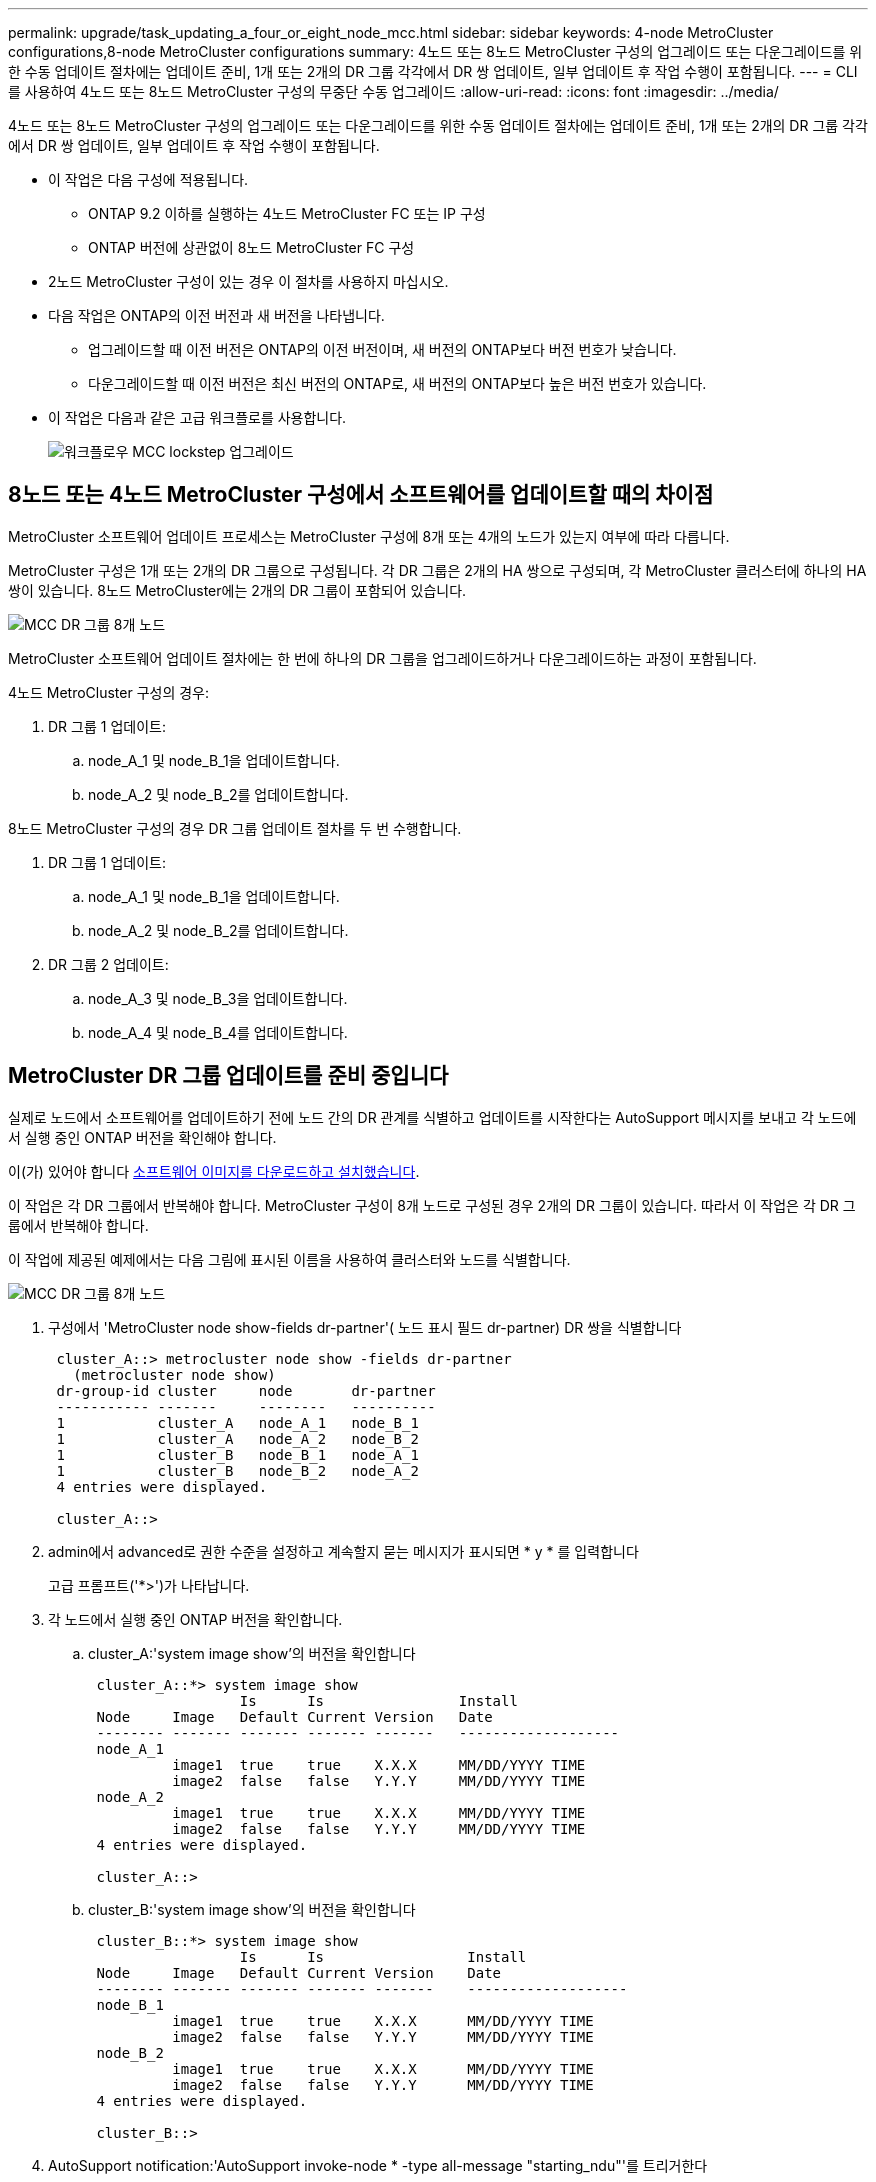 ---
permalink: upgrade/task_updating_a_four_or_eight_node_mcc.html 
sidebar: sidebar 
keywords: 4-node MetroCluster configurations,8-node MetroCluster configurations 
summary: 4노드 또는 8노드 MetroCluster 구성의 업그레이드 또는 다운그레이드를 위한 수동 업데이트 절차에는 업데이트 준비, 1개 또는 2개의 DR 그룹 각각에서 DR 쌍 업데이트, 일부 업데이트 후 작업 수행이 포함됩니다. 
---
= CLI를 사용하여 4노드 또는 8노드 MetroCluster 구성의 무중단 수동 업그레이드
:allow-uri-read: 
:icons: font
:imagesdir: ../media/


[role="lead"]
4노드 또는 8노드 MetroCluster 구성의 업그레이드 또는 다운그레이드를 위한 수동 업데이트 절차에는 업데이트 준비, 1개 또는 2개의 DR 그룹 각각에서 DR 쌍 업데이트, 일부 업데이트 후 작업 수행이 포함됩니다.

* 이 작업은 다음 구성에 적용됩니다.
+
** ONTAP 9.2 이하를 실행하는 4노드 MetroCluster FC 또는 IP 구성
** ONTAP 버전에 상관없이 8노드 MetroCluster FC 구성


* 2노드 MetroCluster 구성이 있는 경우 이 절차를 사용하지 마십시오.
* 다음 작업은 ONTAP의 이전 버전과 새 버전을 나타냅니다.
+
** 업그레이드할 때 이전 버전은 ONTAP의 이전 버전이며, 새 버전의 ONTAP보다 버전 번호가 낮습니다.
** 다운그레이드할 때 이전 버전은 최신 버전의 ONTAP로, 새 버전의 ONTAP보다 높은 버전 번호가 있습니다.


* 이 작업은 다음과 같은 고급 워크플로를 사용합니다.
+
image::../media/workflow_mcc_lockstep_upgrade.gif[워크플로우 MCC lockstep 업그레이드]





== 8노드 또는 4노드 MetroCluster 구성에서 소프트웨어를 업데이트할 때의 차이점

MetroCluster 소프트웨어 업데이트 프로세스는 MetroCluster 구성에 8개 또는 4개의 노드가 있는지 여부에 따라 다릅니다.

MetroCluster 구성은 1개 또는 2개의 DR 그룹으로 구성됩니다. 각 DR 그룹은 2개의 HA 쌍으로 구성되며, 각 MetroCluster 클러스터에 하나의 HA 쌍이 있습니다. 8노드 MetroCluster에는 2개의 DR 그룹이 포함되어 있습니다.

image::../media/mcc_dr_groups_8_node.gif[MCC DR 그룹 8개 노드]

MetroCluster 소프트웨어 업데이트 절차에는 한 번에 하나의 DR 그룹을 업그레이드하거나 다운그레이드하는 과정이 포함됩니다.

4노드 MetroCluster 구성의 경우:

. DR 그룹 1 업데이트:
+
.. node_A_1 및 node_B_1을 업데이트합니다.
.. node_A_2 및 node_B_2를 업데이트합니다.




8노드 MetroCluster 구성의 경우 DR 그룹 업데이트 절차를 두 번 수행합니다.

. DR 그룹 1 업데이트:
+
.. node_A_1 및 node_B_1을 업데이트합니다.
.. node_A_2 및 node_B_2를 업데이트합니다.


. DR 그룹 2 업데이트:
+
.. node_A_3 및 node_B_3을 업데이트합니다.
.. node_A_4 및 node_B_4를 업데이트합니다.






== MetroCluster DR 그룹 업데이트를 준비 중입니다

실제로 노드에서 소프트웨어를 업데이트하기 전에 노드 간의 DR 관계를 식별하고 업데이트를 시작한다는 AutoSupport 메시지를 보내고 각 노드에서 실행 중인 ONTAP 버전을 확인해야 합니다.

이(가) 있어야 합니다 xref:task_download_and_install_ontap_software_image.html[소프트웨어 이미지를 다운로드하고 설치했습니다].

이 작업은 각 DR 그룹에서 반복해야 합니다. MetroCluster 구성이 8개 노드로 구성된 경우 2개의 DR 그룹이 있습니다. 따라서 이 작업은 각 DR 그룹에서 반복해야 합니다.

이 작업에 제공된 예제에서는 다음 그림에 표시된 이름을 사용하여 클러스터와 노드를 식별합니다.

image::../media/mcc_dr_groups_8_node.gif[MCC DR 그룹 8개 노드]

. 구성에서 'MetroCluster node show-fields dr-partner'( 노드 표시 필드 dr-partner) DR 쌍을 식별합니다
+
[listing]
----
 cluster_A::> metrocluster node show -fields dr-partner
   (metrocluster node show)
 dr-group-id cluster     node       dr-partner
 ----------- -------     --------   ----------
 1           cluster_A   node_A_1   node_B_1
 1           cluster_A   node_A_2   node_B_2
 1           cluster_B   node_B_1   node_A_1
 1           cluster_B   node_B_2   node_A_2
 4 entries were displayed.

 cluster_A::>
----
. admin에서 advanced로 권한 수준을 설정하고 계속할지 묻는 메시지가 표시되면 * y * 를 입력합니다
+
고급 프롬프트('*>')가 나타납니다.

. 각 노드에서 실행 중인 ONTAP 버전을 확인합니다.
+
.. cluster_A:'system image show'의 버전을 확인합니다
+
[listing]
----
 cluster_A::*> system image show
                  Is      Is                Install
 Node     Image   Default Current Version   Date
 -------- ------- ------- ------- -------   -------------------
 node_A_1
          image1  true    true    X.X.X     MM/DD/YYYY TIME
          image2  false   false   Y.Y.Y     MM/DD/YYYY TIME
 node_A_2
          image1  true    true    X.X.X     MM/DD/YYYY TIME
          image2  false   false   Y.Y.Y     MM/DD/YYYY TIME
 4 entries were displayed.

 cluster_A::>
----
.. cluster_B:'system image show'의 버전을 확인합니다
+
[listing]
----
 cluster_B::*> system image show
                  Is      Is                 Install
 Node     Image   Default Current Version    Date
 -------- ------- ------- ------- -------    -------------------
 node_B_1
          image1  true    true    X.X.X      MM/DD/YYYY TIME
          image2  false   false   Y.Y.Y      MM/DD/YYYY TIME
 node_B_2
          image1  true    true    X.X.X      MM/DD/YYYY TIME
          image2  false   false   Y.Y.Y      MM/DD/YYYY TIME
 4 entries were displayed.

 cluster_B::>
----


. AutoSupport notification:'AutoSupport invoke-node * -type all-message "starting_ndu"'를 트리거한다
+
이 AutoSupport 알림에는 업데이트 전에 시스템 상태에 대한 레코드가 포함됩니다. 업데이트 프로세스에 문제가 있는 경우 유용한 문제 해결 정보를 저장합니다.

+
클러스터가 AutoSupport 메시지를 전송하도록 구성되지 않은 경우 알림 복사본이 로컬에 저장됩니다.

. 첫 번째 세트의 각 노드에 대해 대상 ONTAP 소프트웨어 이미지를 기본 이미지로 설정합니다. 'system image modify {-node nodename -iscurrent false} -isdefault true'입니다
+
이 명령은 확장 쿼리를 사용하여 대체 이미지로 설치된 대상 소프트웨어 이미지를 노드의 기본 이미지로 변경합니다.

. 대상 ONTAP 소프트웨어 이미지가 기본 이미지로 설정되었는지 확인합니다.
+
.. cluster_a:'system image show'의 이미지를 확인합니다
+
다음 예제에서 image2는 새 ONTAP 버전이며 첫 번째 집합의 각 노드에서 기본 이미지로 설정됩니다.

+
[listing]
----
 cluster_A::*> system image show
                  Is      Is              Install
 Node     Image   Default Current Version Date
 -------- ------- ------- ------- ------- -------------------
 node_A_1
          image1  false   true    X.X.X   MM/DD/YYYY TIME
          image2  true    false   Y.Y.Y   MM/DD/YYYY TIME
 node_A_2
          image1  false   true    X.X.X   MM/DD/YYYY TIME
          image2  true   false   Y.Y.Y   MM/DD/YYYY TIME

 2 entries were displayed.
----
.. cluster_B:'system image show'의 이미지를 확인합니다
+
다음 예에서는 타겟 버전이 첫 번째 세트의 각 노드에서 기본 이미지로 설정되었음을 보여 줍니다.

+
[listing]
----
 cluster_B::*> system image show
                  Is      Is              Install
 Node     Image   Default Current Version Date
 -------- ------- ------- ------- ------- -------------------
 node_A_1
          image1  false   true    X.X.X   MM/DD/YYYY TIME
          image2  true    false   Y.Y.Y   MM/YY/YYYY TIME
 node_A_2
          image1  false   true    X.X.X   MM/DD/YYYY TIME
          image2  true    false   Y.Y.Y   MM/DD/YYYY TIME

 2 entries were displayed.
----


. 업그레이드할 노드가 현재 'system node run-node target-node-command 가동 시간'이라는 각 노드에 대해 두 번 클라이언트에 서비스를 제공하고 있는지 확인합니다
+
Uptime 명령은 노드가 마지막으로 부팅된 이후 NFS, CIFS, FC 및 iSCSI 클라이언트에 대해 노드에서 수행한 총 작업 수를 표시합니다. 각 프로토콜에 대해 명령을 두 번 실행하여 작업 수가 증가하는지 여부를 확인해야 합니다. 노드가 증가하면 현재 해당 프로토콜에 대한 클라이언트를 제공하고 있는 것입니다. 증가되지 않는 경우 노드는 현재 해당 프로토콜에 대한 클라이언트를 제공하지 않습니다.

+
* 참고 *: 노드를 업그레이드한 후 클라이언트 트래픽이 재개되었는지 확인할 수 있도록 클라이언트 작업이 증가하는 각 프로토콜을 기록해 두어야 합니다.

+
이 예에서는 NFS, CIFS, FC 및 iSCSI 작업이 있는 노드를 보여 줍니다. 하지만 노드는 현재 NFS 및 iSCSI 클라이언트만 제공하고 있습니다.

+
[listing]
----
 cluster_x::> system node run -node node0 -command uptime
   2:58pm up  7 days, 19:16 800000260 NFS ops, 1017333 CIFS ops, 0 HTTP ops, 40395 FCP ops, 32810 iSCSI ops

 cluster_x::> system node run -node node0 -command uptime
   2:58pm up  7 days, 19:17 800001573 NFS ops, 1017333 CIFS ops, 0 HTTP ops, 40395 FCP ops, 32815 iSCSI ops
----




== MetroCluster DR 그룹의 첫 번째 DR 쌍을 업데이트합니다

새로운 버전의 ONTAP를 노드의 현재 버전으로 만들려면 노드에 대해 테이크오버 및 반환을 올바른 순서로 수행해야 합니다.

모든 노드에서 이전 버전의 ONTAP를 실행해야 합니다.

이 작업에서는 node_A_1 및 node_B_1이 업데이트됩니다.

첫 번째 DR 그룹에서 ONTAP 소프트웨어를 업데이트하고 8노드 MetroCluster 구성에서 두 번째 DR 그룹을 업데이트하는 경우 이 작업에서는 node_A_3 및 node_B_3을 업데이트합니다.

. MetroCluster Tiebreaker 소프트웨어가 활성화되면 사용하지 않도록 설정합니다.
. HA Pair의 각 노드에 대해 'storage failover modify -node target-node -auto-반환 false'를 사용하지 않도록 설정합니다
+
이 명령은 HA 쌍의 각 노드에 대해 반복해야 합니다.

. 자동 반환이 'Storage failover show-fields auto-반환'으로 비활성화되어 있는지 확인합니다
+
이 예제는 두 노드에서 자동 반환이 사용되지 않도록 설정되었음을 보여 줍니다.

+
[listing]
----
 cluster_x::> storage failover show -fields auto-giveback
 node     auto-giveback
 -------- -------------
 node_x_1 false
 node_x_2 false
 2 entries were displayed.
----
. 각 컨트롤러의 I/O가 최대 50%를 초과하지 않도록 합니다. CPU 활용률이 컨트롤러당 최대 50%를 초과하지 않도록 하십시오.
. cluster_A에서 타겟 노드의 테이크오버 시작:
+
즉시 실행 매개 변수를 지정하지 마십시오. 새 소프트웨어 이미지로 부팅하기 위해 테이크오버가 수행되는 노드에 일반 테이크오버가 필요합니다.

+
.. cluster_A(node_a_1)에서 DR 파트너를 넘겨받습니다. "storage failover takeover -ofnode_a_1"
+
노드가 "Waiting for 반환" 상태로 부팅됩니다.

+

NOTE: AutoSupport가 활성화된 경우 노드가 클러스터 쿼럼을 벗어났음을 나타내는 AutoSupport 메시지가 전송됩니다. 이 알림을 무시하고 업그레이드를 진행할 수 있습니다.

.. 테이크오버가 성공했는지 확인: 스토리지 페일오버 표시
+
다음 예제는 Takeover가 성공했음을 보여줍니다. node_a_1은 "반환 대기 중" 상태이고 node_a_2는 "인수 중" 상태입니다.

+
[listing]
----
 cluster1::> storage failover show
                               Takeover
 Node           Partner        Possible State Description
 -------------- -------------- -------- -------------------------------------
 node_A_1       node_A_2       -        Waiting for giveback (HA mailboxes)
 node_A_2       node_A_1       false    In takeover
 2 entries were displayed.
----


. cluster_B(node_B_1)에서 DR 파트너를 인수합니다.
+
즉시 실행 매개 변수를 지정하지 마십시오. 새 소프트웨어 이미지로 부팅하기 위해 테이크오버가 수행되는 노드에 일반 테이크오버가 필요합니다.

+
.. node_B_1:'storage failover - ofnode_B_1'을 인수합니다
+
노드가 "Waiting for 반환" 상태로 부팅됩니다.

+

NOTE: AutoSupport가 활성화된 경우 노드가 클러스터 쿼럼을 벗어났음을 나타내는 AutoSupport 메시지가 전송됩니다. 이 알림을 무시하고 업그레이드를 진행할 수 있습니다.

.. 테이크오버가 성공했는지 확인: 스토리지 페일오버 표시
+
다음 예제는 Takeover가 성공했음을 보여줍니다. node_B_1은 "반환 대기 중" 상태이고 node_B_2는 "인수 중" 상태입니다.

+
[listing]
----
 cluster1::> storage failover show
                               Takeover
 Node           Partner        Possible State Description
 -------------- -------------- -------- -------------------------------------
 node_B_1       node_B_2       -        Waiting for giveback (HA mailboxes)
 node_B_2       node_B_1       false    In takeover
 2 entries were displayed.
----


. 다음 조건이 충족되도록 8분 이상 기다리십시오.
+
** 클라이언트 다중 경로(배포된 경우)가 안정화됩니다.
** 테이크오버가 수행되는 동안 입출력이 일시 중지되어 클라이언트가 복구됩니다.
+
복구 시간은 클라이언트에 따라 다르며 클라이언트 애플리케이션의 특성에 따라 8분 이상 걸릴 수 있습니다.



. 애그리게이트를 타겟 노드로 반환:
+
MetroCluster IP 구성을 ONTAP 9.5 이상으로 업그레이드한 후, 애그리게이트는 짧은 기간 동안 성능 저하 상태가 된 후에 재동기화되어 미러링된 상태로 돌아갑니다.

+
.. 애그리게이트를 cluster_A:'storage failover 반환 – ofnode_a_1'의 DR 파트너에게 제공합니다
.. 애그리게이트를 cluster_B:'storage failover 반환 – ofnode_B_1'의 DR 파트너에게 제공합니다
+
반환 작업은 먼저 루트 애그리게이트를 노드로 반환한 다음, 노드가 부팅을 완료한 후 루트가 아닌 애그리게이트를 반환합니다.



. 양쪽 클러스터에서 다음 명령을 실행하여 모든 애그리게이트가 반환되었는지 확인하십시오. 'storage failover show-반환
+
GiveStatus 필드에 반환할 애그리게이트가 없다고 표시되면 모든 애그리게이트가 반환된 것입니다. Giveback이 거부되면 명령은 반환 진행률을 표시하고 어떤 서브시스템이 Giveback을 거부하는지 표시합니다.

. 애그리게이트가 반환되지 않은 경우 다음을 수행합니다.
+
.. 거부권을 행사할 수 있는 대안을 검토하여 "받는 사람" 조건을 해결할지 또는 거부권을 무시할지 여부를 결정합니다.
.. 필요한 경우 오류 메시지에 설명된 "받는 사람" 조건을 해결하여 식별된 작업이 정상적으로 종료되도록 합니다.
.. 스토리지 페일오버 반환 명령을 다시 입력합니다.
+
만약 "to" 조건을 무시하기로 결정했다면 -override-vetoes 매개변수를 TRUE로 설정하십시오.



. 다음 조건이 충족되도록 8분 이상 기다리십시오.
+
** 클라이언트 다중 경로(배포된 경우)가 안정화됩니다.
** 클라이언트는 반환 중에 발생하는 I/O의 일시 중지로부터 복구됩니다.
+
복구 시간은 클라이언트에 따라 다르며 클라이언트 애플리케이션의 특성에 따라 8분 이상 걸릴 수 있습니다.



. admin에서 advanced로 권한 수준을 설정하고 계속할지 묻는 메시지가 표시되면 * y * 를 입력합니다
+
고급 프롬프트('*>')가 나타납니다.

. cluster_A:'system image show'의 버전을 확인합니다
+
다음 예제는 System image2가 node_A_1의 기본 버전과 현재 버전임을 보여 줍니다.

+
[listing]
----
 cluster_A::*> system image show
                  Is      Is               Install
 Node     Image   Default Current Version  Date
 -------- ------- ------- ------- -------- -------------------
 node_A_1
          image1  false   false    X.X.X   MM/DD/YYYY TIME
          image2  true    true     Y.Y.Y   MM/DD/YYYY TIME
 node_A_2
          image1  false   true     X.X.X   MM/DD/YYYY TIME
          image2  true    false    Y.Y.Y   MM/DD/YYYY TIME
 4 entries were displayed.

 cluster_A::>
----
. cluster_B:'system image show'의 버전을 확인합니다
+
다음 예제는 system image2(ONTAP 9.0.0)가 node_A_1의 기본 및 현재 버전임을 보여 줍니다.

+
[listing]
----
 cluster_A::*> system image show
                  Is      Is               Install
 Node     Image   Default Current Version  Date
 -------- ------- ------- ------- -------- -------------------
 node_B_1
          image1  false   false    X.X.X   MM/DD/YYYY TIME
          image2  true    true     Y.Y.Y   MM/DD/YYYY TIME
 node_B_2
          image1  false   true     X.X.X   MM/DD/YYYY TIME
          image2  true    false    Y.Y.Y   MM/DD/YYYY TIME
 4 entries were displayed.

 cluster_A::>
----




== MetroCluster DR 그룹의 두 번째 DR 쌍을 업데이트합니다

새 버전의 ONTAP를 노드의 현재 버전으로 만들려면 노드에 대해 테이크오버 및 반환을 올바른 순서로 수행해야 합니다.

첫 번째 DR 쌍(node_A_1 및 node_B_1)을 업그레이드해야 합니다.

이 작업에서는 node_A_2 및 node_B_2가 업데이트됩니다.

첫 번째 DR 그룹에서 ONTAP 소프트웨어를 업데이트하고 8노드 MetroCluster 구성에서 두 번째 DR 그룹을 업데이트하는 경우 이 작업에서는 node_A_4 및 node_B_4를 업데이트합니다.

. cluster_A에서 타겟 노드의 테이크오버 시작:
+
즉시 실행 매개 변수를 지정하지 마십시오. 새 소프트웨어 이미지로 부팅하기 위해 테이크오버가 수행되는 노드에 일반 테이크오버가 필요합니다.

+
.. cluster_A에서 DR 파트너를 인수합니다.
+
'Storage failover takeover-ofnode_a_2 - option allow-version-mismatch'

+

NOTE: ONTAP 9.0에서 ONTAP 9.1 또는 패치 업그레이드에는 "버전 불일치 허용" 옵션이 필요하지 않습니다.

+
노드가 "Waiting for 반환" 상태로 부팅됩니다.

+
AutoSupport가 활성화된 경우 노드가 클러스터 쿼럼을 벗어났음을 나타내는 AutoSupport 메시지가 전송됩니다. 이 알림을 무시하고 업그레이드를 진행할 수 있습니다.

.. 테이크오버가 성공했는지 확인: 스토리지 페일오버 표시
+
다음 예제는 Takeover가 성공했음을 보여줍니다. node_a_2가 "반환 대기 중" 상태이고 node_a_1이 "인수 중" 상태입니다.

+
[listing]
----
cluster1::> storage failover show
                              Takeover
Node           Partner        Possible State Description
-------------- -------------- -------- -------------------------------------
node_A_1       node_A_2       false    In takeover
node_A_2       node_A_1       -        Waiting for giveback (HA mailboxes)
2 entries were displayed.
----


. cluster_B에서 타겟 노드의 테이크오버 시작:
+
즉시 실행 매개 변수를 지정하지 마십시오. 새 소프트웨어 이미지로 부팅하기 위해 테이크오버가 수행되는 노드에 일반 테이크오버가 필요합니다.

+
.. cluster_B(node_B_2)에서 DR 파트너를 인수합니다.
+
[cols="2*"]
|===
| 에서 업그레이드하는 경우... | 이 명령을 입력하십시오... 


 a| 
ONTAP 9.2 또는 ONTAP 9.1
 a| 
'Storage failover - ofnode_B_2'를 선택합니다



 a| 
ONTAP 9.0 또는 Data ONTAP 8.3.x
 a| 
'Storage failover takeover - ofnode_B_2 - option allow-version-mismatch' 참고: ONTAP 9.0에서 ONTAP 9.1로 업그레이드하거나 패치를 업그레이드하는 경우에는 'allow-version-mismatch' 옵션이 필요하지 않습니다.

|===




노드가 "Waiting for 반환" 상태로 부팅됩니다.

+참고: AutoSupport가 활성화된 경우 노드가 클러스터 쿼럼을 벗어났음을 나타내는 AutoSupport 메시지가 전송됩니다. 이 알림을 무시해도 되고 업그레이드를 진행할 수 있습니다.

. 테이크오버가 성공했는지 확인: 스토리지 페일오버 표시
+
다음 예제는 Takeover가 성공했음을 보여줍니다. node_B_2가 "반환 대기 중" 상태이고 node_B_1이 "인수 중" 상태입니다.

+
[listing]
----
cluster1::> storage failover show
                              Takeover
Node           Partner        Possible State Description
-------------- -------------- -------- -------------------------------------
node_B_1       node_B_2       false    In takeover
node_B_2       node_B_1       -        Waiting for giveback (HA mailboxes)
2 entries were displayed.
----
+
.. 다음 조건이 충족되도록 8분 이상 기다리십시오.
+
*** 클라이언트 다중 경로(배포된 경우)가 안정화됩니다.
*** 테이크오버가 수행되는 동안 입출력이 일시 중지되어 클라이언트가 복구됩니다.
+
복구 시간은 클라이언트에 따라 다르며 클라이언트 애플리케이션의 특성에 따라 8분 이상 걸릴 수 있습니다.



.. 애그리게이트를 타겟 노드로 반환:
+
MetroCluster IP 구성을 ONTAP 9.5로 업그레이드한 후 재동기화하여 미러링된 상태로 되돌리기 전에 잠시 동안 애그리게이트가 성능 저하 상태가 됩니다.



. 애그리게이트를 cluster_A:'storage failover 반환 – ofnode_a_2'의 DR 파트너에게 제공합니다
. 애그리게이트를 cluster_B:'storage failover 반환 – ofnode_B_2'의 DR 파트너에게 제공합니다
+
반환 작업은 먼저 루트 애그리게이트를 노드로 반환한 다음, 노드가 부팅을 완료한 후 루트가 아닌 애그리게이트를 반환합니다.

+
.. 양쪽 클러스터에서 다음 명령을 실행하여 모든 애그리게이트가 반환되었는지 확인하십시오. 'storage failover show-반환
+
GiveStatus 필드에 반환할 애그리게이트가 없다고 표시되면 모든 애그리게이트가 반환된 것입니다. Giveback이 거부되면 명령은 반환 진행률을 표시하고 어떤 서브시스템이 Giveback을 거부하는지 표시합니다.

.. 애그리게이트가 반환되지 않은 경우 다음을 수행합니다.


. 거부권을 행사할 수 있는 대안을 검토하여 "받는 사람" 조건을 해결할지 또는 거부권을 무시할지 여부를 결정합니다.
. 필요한 경우 오류 메시지에 설명된 "받는 사람" 조건을 해결하여 식별된 작업이 정상적으로 종료되도록 합니다.
. 스토리지 페일오버 반환 명령을 다시 입력합니다.
+
만약 "to" 조건을 무시하기로 결정했다면 -override-vetoes 매개변수를 TRUE로 설정하십시오. . 8분 이상 기다린 후 다음과 같은 상태를 확인하십시오.** 클라이언트 다중 경로(배포된 경우) 안정화됨 ** 클라이언트는 반환 중에 발생하는 I/O의 일시 중지로부터 복구됩니다.

+
+ 복구 시간은 클라이언트에 따라 다르며 클라이언트 애플리케이션의 특성에 따라 8분 이상 걸릴 수 있습니다.

+
.. admin에서 advanced로 권한 수준을 설정하고 계속할지 묻는 메시지가 표시되면 * y * 를 입력합니다
+
고급 프롬프트('*>')가 나타납니다.

.. cluster_A:'system image show'의 버전을 확인합니다
+
다음 예제는 system image2(대상 ONTAP 이미지)가 node_A_2의 기본 버전과 현재 버전임을 보여 줍니다.

+
[listing]
----
cluster_B::*> system image show
                 Is      Is                 Install
Node     Image   Default Current Version    Date
-------- ------- ------- ------- ---------- -------------------
node_A_1
         image1  false   false    X.X.X     MM/DD/YYYY TIME
         image2  true    true     Y.Y.Y     MM/DD/YYYY TIME
node_A_2
         image1  false   false    X.X.X     MM/DD/YYYY TIME
         image2  true    true     Y.Y.Y     MM/DD/YYYY TIME
4 entries were displayed.

cluster_A::>
----
.. cluster_B:'system image show'의 버전을 확인합니다
+
다음 예제는 system image2(대상 ONTAP 이미지)가 node_B_2의 기본 버전과 현재 버전임을 보여 줍니다.

+
[listing]
----
cluster_B::*> system image show
                 Is      Is                 Install
Node     Image   Default Current Version    Date
-------- ------- ------- ------- ---------- -------------------
node_B_1
         image1  false   false    X.X.X     MM/DD/YYYY TIME
         image2  true    true     Y.Y.Y     MM/DD/YYYY TIME
node_B_2
         image1  false   false    X.X.X     MM/DD/YYYY TIME
         image2  true    true     Y.Y.Y     MM/DD/YYYY TIME
4 entries were displayed.

cluster_A::>
----
.. HA Pair의 각 노드에 대해 'storage failover modify -node target-node -auto-반환 true'를 설정합니다
+
이 명령은 HA 쌍의 각 노드에 대해 반복해야 합니다.

.. 자동 반환이 설정되었는지 'Storage failover show-fields auto-반환'으로 확인하십시오
+
이 예에서는 두 노드에서 자동 반환이 설정되었음을 보여 줍니다.

+
[listing]
----
cluster_x::> storage failover show -fields auto-giveback
node     auto-giveback
-------- -------------
node_x_1 true
node_x_2 true
2 entries were displayed.
----



